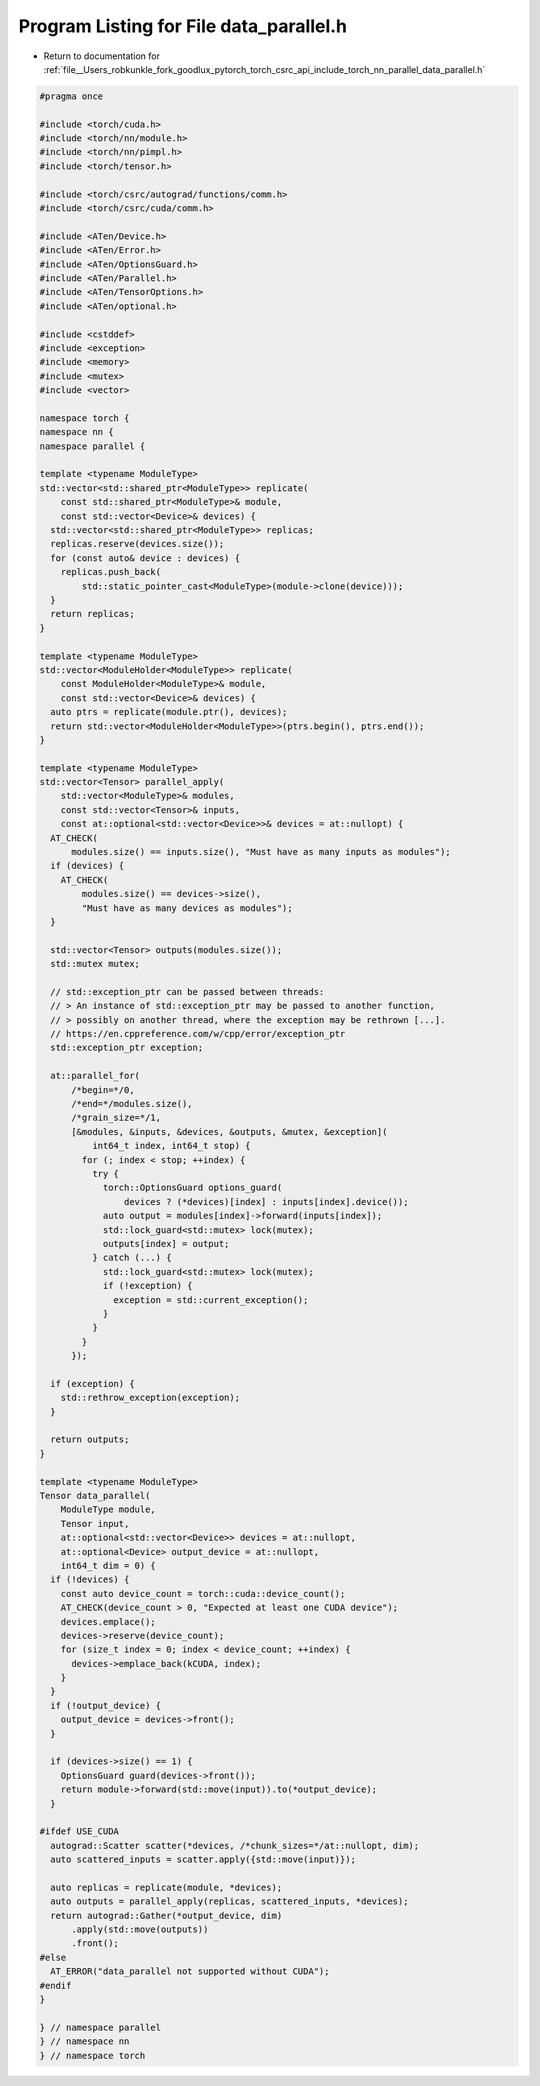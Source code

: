 
.. _program_listing_file__Users_robkunkle_fork_goodlux_pytorch_torch_csrc_api_include_torch_nn_parallel_data_parallel.h:

Program Listing for File data_parallel.h
========================================

- Return to documentation for :ref:`file__Users_robkunkle_fork_goodlux_pytorch_torch_csrc_api_include_torch_nn_parallel_data_parallel.h`

.. code-block:: cpp

   #pragma once
   
   #include <torch/cuda.h>
   #include <torch/nn/module.h>
   #include <torch/nn/pimpl.h>
   #include <torch/tensor.h>
   
   #include <torch/csrc/autograd/functions/comm.h>
   #include <torch/csrc/cuda/comm.h>
   
   #include <ATen/Device.h>
   #include <ATen/Error.h>
   #include <ATen/OptionsGuard.h>
   #include <ATen/Parallel.h>
   #include <ATen/TensorOptions.h>
   #include <ATen/optional.h>
   
   #include <cstddef>
   #include <exception>
   #include <memory>
   #include <mutex>
   #include <vector>
   
   namespace torch {
   namespace nn {
   namespace parallel {
   
   template <typename ModuleType>
   std::vector<std::shared_ptr<ModuleType>> replicate(
       const std::shared_ptr<ModuleType>& module,
       const std::vector<Device>& devices) {
     std::vector<std::shared_ptr<ModuleType>> replicas;
     replicas.reserve(devices.size());
     for (const auto& device : devices) {
       replicas.push_back(
           std::static_pointer_cast<ModuleType>(module->clone(device)));
     }
     return replicas;
   }
   
   template <typename ModuleType>
   std::vector<ModuleHolder<ModuleType>> replicate(
       const ModuleHolder<ModuleType>& module,
       const std::vector<Device>& devices) {
     auto ptrs = replicate(module.ptr(), devices);
     return std::vector<ModuleHolder<ModuleType>>(ptrs.begin(), ptrs.end());
   }
   
   template <typename ModuleType>
   std::vector<Tensor> parallel_apply(
       std::vector<ModuleType>& modules,
       const std::vector<Tensor>& inputs,
       const at::optional<std::vector<Device>>& devices = at::nullopt) {
     AT_CHECK(
         modules.size() == inputs.size(), "Must have as many inputs as modules");
     if (devices) {
       AT_CHECK(
           modules.size() == devices->size(),
           "Must have as many devices as modules");
     }
   
     std::vector<Tensor> outputs(modules.size());
     std::mutex mutex;
   
     // std::exception_ptr can be passed between threads:
     // > An instance of std::exception_ptr may be passed to another function,
     // > possibly on another thread, where the exception may be rethrown [...].
     // https://en.cppreference.com/w/cpp/error/exception_ptr
     std::exception_ptr exception;
   
     at::parallel_for(
         /*begin=*/0,
         /*end=*/modules.size(),
         /*grain_size=*/1,
         [&modules, &inputs, &devices, &outputs, &mutex, &exception](
             int64_t index, int64_t stop) {
           for (; index < stop; ++index) {
             try {
               torch::OptionsGuard options_guard(
                   devices ? (*devices)[index] : inputs[index].device());
               auto output = modules[index]->forward(inputs[index]);
               std::lock_guard<std::mutex> lock(mutex);
               outputs[index] = output;
             } catch (...) {
               std::lock_guard<std::mutex> lock(mutex);
               if (!exception) {
                 exception = std::current_exception();
               }
             }
           }
         });
   
     if (exception) {
       std::rethrow_exception(exception);
     }
   
     return outputs;
   }
   
   template <typename ModuleType>
   Tensor data_parallel(
       ModuleType module,
       Tensor input,
       at::optional<std::vector<Device>> devices = at::nullopt,
       at::optional<Device> output_device = at::nullopt,
       int64_t dim = 0) {
     if (!devices) {
       const auto device_count = torch::cuda::device_count();
       AT_CHECK(device_count > 0, "Expected at least one CUDA device");
       devices.emplace();
       devices->reserve(device_count);
       for (size_t index = 0; index < device_count; ++index) {
         devices->emplace_back(kCUDA, index);
       }
     }
     if (!output_device) {
       output_device = devices->front();
     }
   
     if (devices->size() == 1) {
       OptionsGuard guard(devices->front());
       return module->forward(std::move(input)).to(*output_device);
     }
   
   #ifdef USE_CUDA
     autograd::Scatter scatter(*devices, /*chunk_sizes=*/at::nullopt, dim);
     auto scattered_inputs = scatter.apply({std::move(input)});
   
     auto replicas = replicate(module, *devices);
     auto outputs = parallel_apply(replicas, scattered_inputs, *devices);
     return autograd::Gather(*output_device, dim)
         .apply(std::move(outputs))
         .front();
   #else
     AT_ERROR("data_parallel not supported without CUDA");
   #endif
   }
   
   } // namespace parallel
   } // namespace nn
   } // namespace torch
